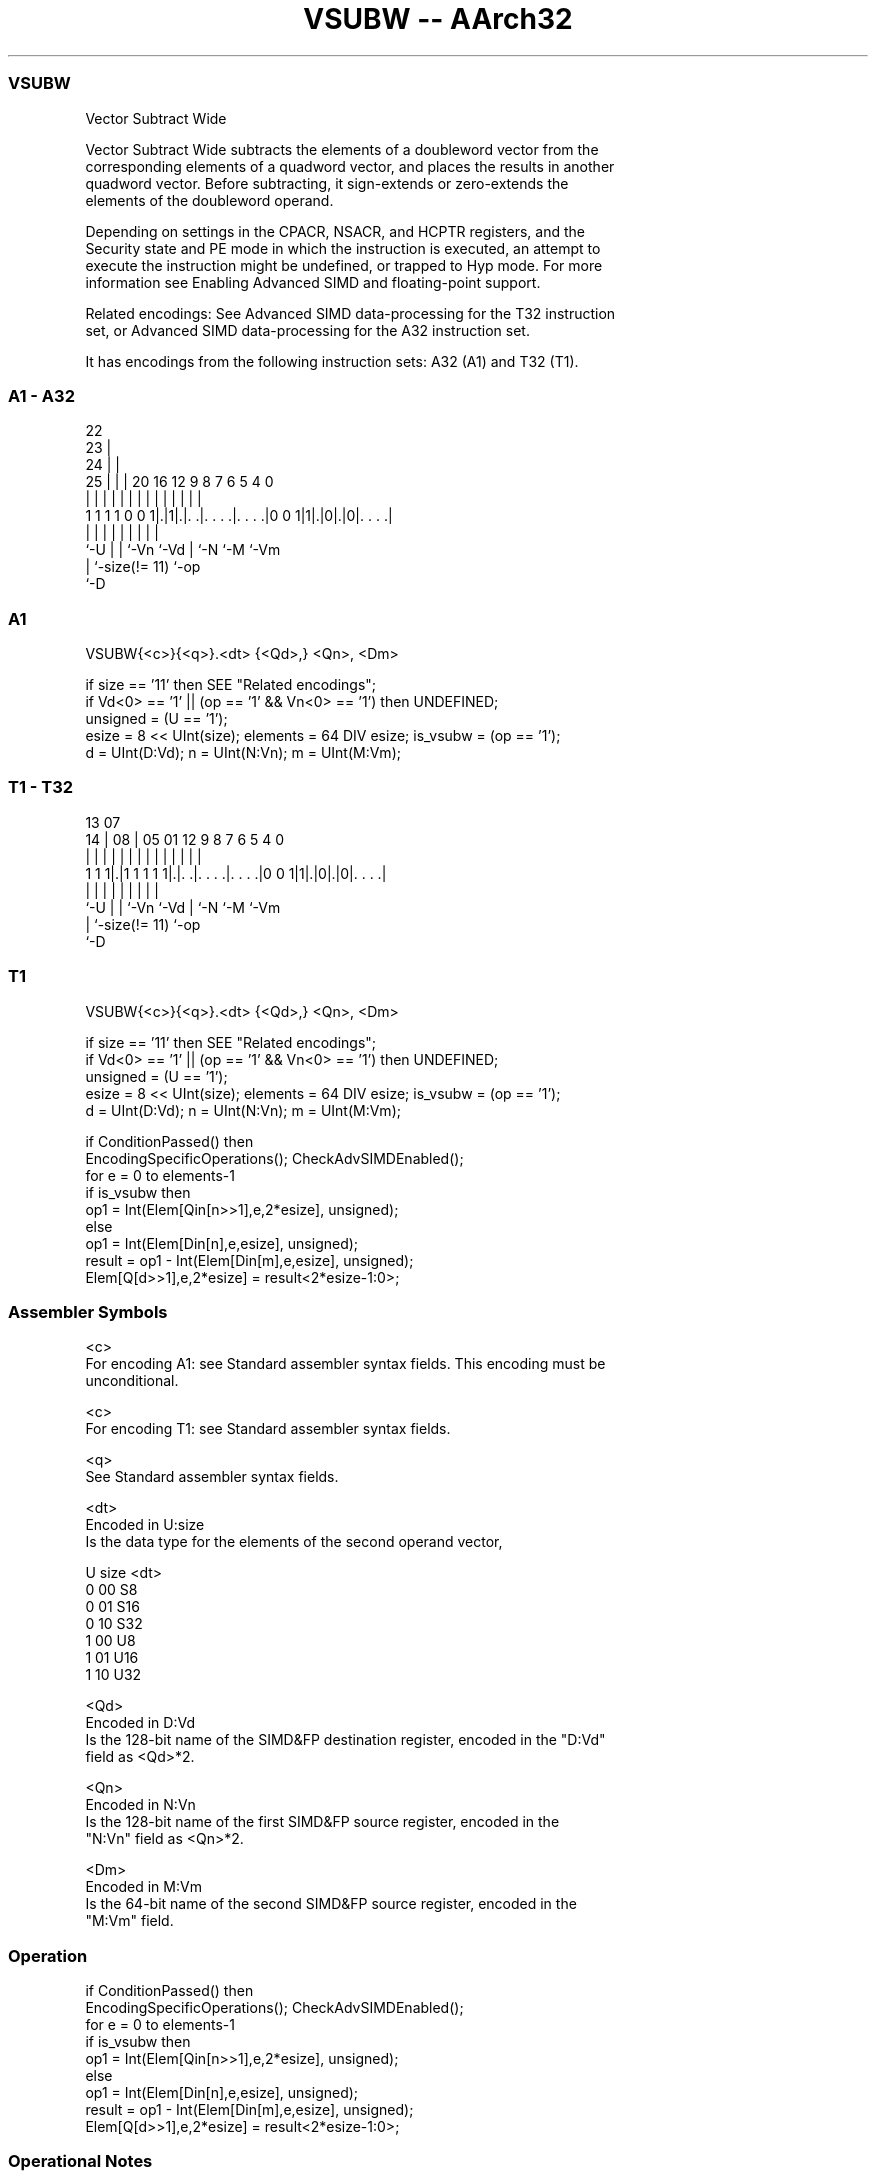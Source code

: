 .nh
.TH "VSUBW -- AArch32" "7" " "  "instruction" "fpsimd"
.SS VSUBW
 Vector Subtract Wide

 Vector Subtract Wide subtracts the elements of a doubleword vector from the
 corresponding elements of a quadword vector, and places the results in another
 quadword vector. Before subtracting, it sign-extends or zero-extends the
 elements of the doubleword operand.

 Depending on settings in the CPACR, NSACR, and HCPTR registers, and the
 Security state and PE mode in which the instruction is executed, an attempt to
 execute the instruction might be undefined, or trapped to Hyp mode. For more
 information see Enabling Advanced SIMD and floating-point support.

 Related encodings: See Advanced SIMD data-processing for the T32 instruction
 set, or Advanced SIMD data-processing for the A32 instruction set.


It has encodings from the following instruction sets:  A32 (A1) and  T32 (T1).

.SS A1 - A32
 
                     22                                            
                   23 |                                            
                 24 | |                                            
               25 | | |  20      16      12     9 8 7 6 5 4       0
                | | | |   |       |       |     | | | | | |       |
   1 1 1 1 0 0 1|.|1|.|. .|. . . .|. . . .|0 0 1|1|.|0|.|0|. . . .|
                |   | |   |       |             | |   |   |
                `-U | |   `-Vn    `-Vd          | `-N `-M `-Vm
                    | `-size(!= 11)             `-op
                    `-D
  
  
 
.SS A1
 
 VSUBW{<c>}{<q>}.<dt> {<Qd>,} <Qn>, <Dm>
 
 if size == '11' then SEE "Related encodings";
 if Vd<0> == '1' || (op == '1' && Vn<0> == '1') then UNDEFINED;
 unsigned = (U == '1');
 esize = 8 << UInt(size);  elements = 64 DIV esize;  is_vsubw = (op == '1');
 d = UInt(D:Vd);  n = UInt(N:Vn);  m = UInt(M:Vm);
.SS T1 - T32
 
                                                                   
                                                                   
         13          07                                            
       14 |        08 |  05      01      12     9 8 7 6 5 4       0
        | |         | |   |       |       |     | | | | | |       |
   1 1 1|.|1 1 1 1 1|.|. .|. . . .|. . . .|0 0 1|1|.|0|.|0|. . . .|
        |           | |   |       |             | |   |   |
        `-U         | |   `-Vn    `-Vd          | `-N `-M `-Vm
                    | `-size(!= 11)             `-op
                    `-D
  
  
 
.SS T1
 
 VSUBW{<c>}{<q>}.<dt> {<Qd>,} <Qn>, <Dm>
 
 if size == '11' then SEE "Related encodings";
 if Vd<0> == '1' || (op == '1' && Vn<0> == '1') then UNDEFINED;
 unsigned = (U == '1');
 esize = 8 << UInt(size);  elements = 64 DIV esize;  is_vsubw = (op == '1');
 d = UInt(D:Vd);  n = UInt(N:Vn);  m = UInt(M:Vm);
 
 if ConditionPassed() then
     EncodingSpecificOperations();  CheckAdvSIMDEnabled();
     for e = 0 to elements-1
         if is_vsubw then
             op1 = Int(Elem[Qin[n>>1],e,2*esize], unsigned);
         else
             op1 = Int(Elem[Din[n],e,esize], unsigned);
         result = op1 - Int(Elem[Din[m],e,esize], unsigned);
         Elem[Q[d>>1],e,2*esize] = result<2*esize-1:0>;
 

.SS Assembler Symbols

 <c>
  For encoding A1: see Standard assembler syntax fields. This encoding must be
  unconditional.

 <c>
  For encoding T1: see Standard assembler syntax fields.

 <q>
  See Standard assembler syntax fields.

 <dt>
  Encoded in U:size
  Is the data type for the elements of the second operand vector,

  U size <dt> 
  0 00   S8   
  0 01   S16  
  0 10   S32  
  1 00   U8   
  1 01   U16  
  1 10   U32  

 <Qd>
  Encoded in D:Vd
  Is the 128-bit name of the SIMD&FP destination register, encoded in the "D:Vd"
  field as <Qd>*2.

 <Qn>
  Encoded in N:Vn
  Is the 128-bit name of the first SIMD&FP source register, encoded in the
  "N:Vn" field as <Qn>*2.

 <Dm>
  Encoded in M:Vm
  Is the 64-bit name of the second SIMD&FP source register, encoded in the
  "M:Vm" field.



.SS Operation

 if ConditionPassed() then
     EncodingSpecificOperations();  CheckAdvSIMDEnabled();
     for e = 0 to elements-1
         if is_vsubw then
             op1 = Int(Elem[Qin[n>>1],e,2*esize], unsigned);
         else
             op1 = Int(Elem[Din[n],e,esize], unsigned);
         result = op1 - Int(Elem[Din[m],e,esize], unsigned);
         Elem[Q[d>>1],e,2*esize] = result<2*esize-1:0>;


.SS Operational Notes

 
 If CPSR.DIT is 1 and this instruction passes its condition execution check: 
 
 The execution time of this instruction is independent of: 
 The values of the data supplied in any of its registers.
 The values of the NZCV flags.
 The response of this instruction to asynchronous exceptions does not vary based on: 
 The values of the data supplied in any of its registers.
 The values of the NZCV flags.
